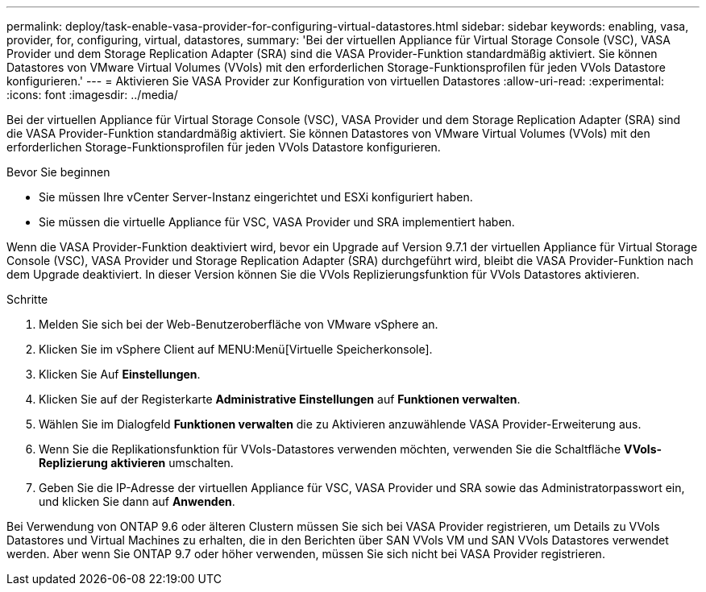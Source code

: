 ---
permalink: deploy/task-enable-vasa-provider-for-configuring-virtual-datastores.html 
sidebar: sidebar 
keywords: enabling, vasa, provider, for, configuring, virtual, datastores, 
summary: 'Bei der virtuellen Appliance für Virtual Storage Console (VSC), VASA Provider und dem Storage Replication Adapter (SRA) sind die VASA Provider-Funktion standardmäßig aktiviert. Sie können Datastores von VMware Virtual Volumes (VVols) mit den erforderlichen Storage-Funktionsprofilen für jeden VVols Datastore konfigurieren.' 
---
= Aktivieren Sie VASA Provider zur Konfiguration von virtuellen Datastores
:allow-uri-read: 
:experimental: 
:icons: font
:imagesdir: ../media/


[role="lead"]
Bei der virtuellen Appliance für Virtual Storage Console (VSC), VASA Provider und dem Storage Replication Adapter (SRA) sind die VASA Provider-Funktion standardmäßig aktiviert. Sie können Datastores von VMware Virtual Volumes (VVols) mit den erforderlichen Storage-Funktionsprofilen für jeden VVols Datastore konfigurieren.

.Bevor Sie beginnen
* Sie müssen Ihre vCenter Server-Instanz eingerichtet und ESXi konfiguriert haben.
* Sie müssen die virtuelle Appliance für VSC, VASA Provider und SRA implementiert haben.


Wenn die VASA Provider-Funktion deaktiviert wird, bevor ein Upgrade auf Version 9.7.1 der virtuellen Appliance für Virtual Storage Console (VSC), VASA Provider und Storage Replication Adapter (SRA) durchgeführt wird, bleibt die VASA Provider-Funktion nach dem Upgrade deaktiviert. In dieser Version können Sie die VVols Replizierungsfunktion für VVols Datastores aktivieren.

.Schritte
. Melden Sie sich bei der Web-Benutzeroberfläche von VMware vSphere an.
. Klicken Sie im vSphere Client auf MENU:Menü[Virtuelle Speicherkonsole].
. Klicken Sie Auf *Einstellungen*.
. Klicken Sie auf der Registerkarte *Administrative Einstellungen* auf *Funktionen verwalten*.
. Wählen Sie im Dialogfeld *Funktionen verwalten* die zu Aktivieren anzuwählende VASA Provider-Erweiterung aus.
. Wenn Sie die Replikationsfunktion für VVols-Datastores verwenden möchten, verwenden Sie die Schaltfläche *VVols-Replizierung aktivieren* umschalten.
. Geben Sie die IP-Adresse der virtuellen Appliance für VSC, VASA Provider und SRA sowie das Administratorpasswort ein, und klicken Sie dann auf *Anwenden*.


Bei Verwendung von ONTAP 9.6 oder älteren Clustern müssen Sie sich bei VASA Provider registrieren, um Details zu VVols Datastores und Virtual Machines zu erhalten, die in den Berichten über SAN VVols VM und SAN VVols Datastores verwendet werden. Aber wenn Sie ONTAP 9.7 oder höher verwenden, müssen Sie sich nicht bei VASA Provider registrieren.
